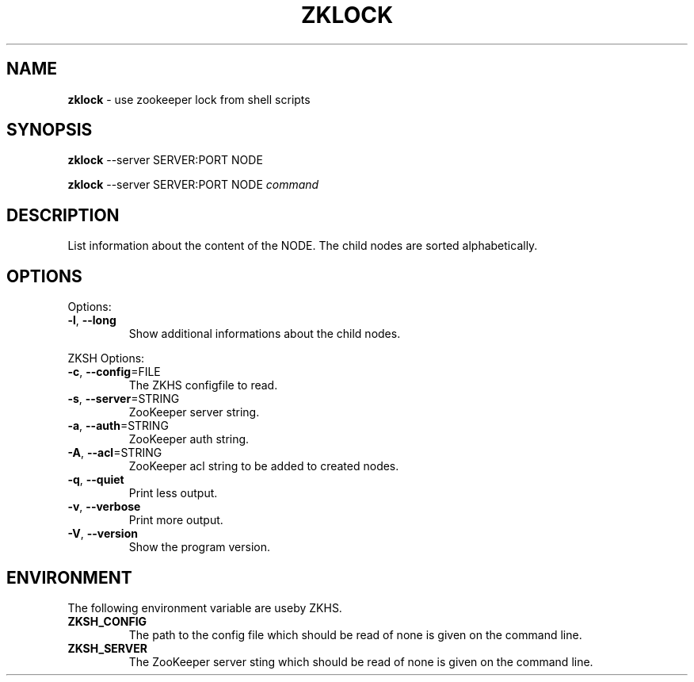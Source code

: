 .\" generated with Ronn/v0.7.3
.\" http://github.com/rtomayko/ronn/tree/0.7.3
.
.TH "ZKLOCK" "1" "2017-05-17" "" ""
.
.SH "NAME"
\fBzklock\fR \- use zookeeper lock from shell scripts
.
.SH "SYNOPSIS"
\fBzklock\fR \-\-server SERVER:PORT NODE
.
.P
\fBzklock\fR \-\-server SERVER:PORT NODE \fIcommand\fR
.
.SH "DESCRIPTION"
List information about the content of the NODE\. The child nodes are sorted alphabetically\.
.
.SH "OPTIONS"
Options:
.
.TP
\fB\-l\fR, \fB\-\-long\fR
Show additional informations about the child nodes\.
.
.P
ZKSH Options:
.
.TP
\fB\-c\fR, \fB\-\-config\fR=FILE
The ZKHS configfile to read\.
.
.TP
\fB\-s\fR, \fB\-\-server\fR=STRING
ZooKeeper server string\.
.
.TP
\fB\-a\fR, \fB\-\-auth\fR=STRING
ZooKeeper auth string\.
.
.TP
\fB\-A\fR, \fB\-\-acl\fR=STRING
ZooKeeper acl string to be added to created nodes\.
.
.TP
\fB\-q\fR, \fB\-\-quiet\fR
Print less output\.
.
.TP
\fB\-v\fR, \fB\-\-verbose\fR
Print more output\.
.
.TP
\fB\-V\fR, \fB\-\-version\fR
Show the program version\.
.
.SH "ENVIRONMENT"
The following environment variable are useby ZKHS\.
.
.TP
\fBZKSH_CONFIG\fR
The path to the config file which should be read of none is given on the command line\.
.
.TP
\fBZKSH_SERVER\fR
The ZooKeeper server sting which should be read of none is given on the command line\.

